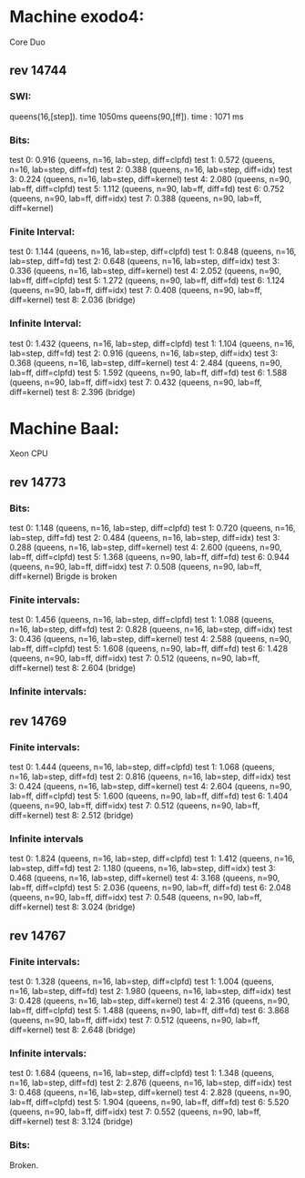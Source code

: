 * Machine exodo4:
  Core Duo
** rev 14744
*** SWI:
    queens(16,[step]).
    time 1050ms
    queens(90,[ff]).
    time : 1071 ms
*** Bits:
    test 0: 0.916	(queens, n=16, lab=step, diff=clpfd)
    test 1: 0.572	(queens, n=16, lab=step, diff=fd)
    test 2: 0.388	(queens, n=16, lab=step, diff=idx)
    test 3: 0.224	(queens, n=16, lab=step, diff=kernel)
    test 4: 2.080	(queens, n=90, lab=ff,  diff=clpfd)
    test 5: 1.112	(queens, n=90, lab=ff,  diff=fd)
    test 6: 0.752	(queens, n=90, lab=ff,  diff=idx)
    test 7: 0.388	(queens, n=90, lab=ff,  diff=kernel)
*** Finite Interval:
    test 0: 1.144	(queens, n=16, lab=step, diff=clpfd)
    test 1: 0.848	(queens, n=16, lab=step, diff=fd)
    test 2: 0.648	(queens, n=16, lab=step, diff=idx)
    test 3: 0.336	(queens, n=16, lab=step, diff=kernel)
    test 4: 2.052	(queens, n=90, lab=ff,  diff=clpfd)
    test 5: 1.272	(queens, n=90, lab=ff,  diff=fd)
    test 6: 1.124	(queens, n=90, lab=ff,  diff=idx)
    test 7: 0.408	(queens, n=90, lab=ff,  diff=kernel)
    test 8: 2.036	(bridge)
*** Infinite Interval:
    test 0: 1.432	(queens, n=16, lab=step, diff=clpfd)
    test 1: 1.104	(queens, n=16, lab=step, diff=fd)
    test 2: 0.916	(queens, n=16, lab=step, diff=idx)
    test 3: 0.368	(queens, n=16, lab=step, diff=kernel)
    test 4: 2.484	(queens, n=90, lab=ff,  diff=clpfd)
    test 5: 1.592	(queens, n=90, lab=ff,  diff=fd)
    test 6: 1.588	(queens, n=90, lab=ff,  diff=idx)
    test 7: 0.432	(queens, n=90, lab=ff,  diff=kernel)
    test 8: 2.396	(bridge)
* Machine Baal:
  Xeon CPU
** rev 14773
*** Bits:
    test 0: 1.148	(queens, n=16, lab=step, diff=clpfd)
    test 1: 0.720	(queens, n=16, lab=step, diff=fd)
    test 2: 0.484	(queens, n=16, lab=step, diff=idx)
    test 3: 0.288	(queens, n=16, lab=step, diff=kernel)
    test 4: 2.600	(queens, n=90, lab=ff,  diff=clpfd)
    test 5: 1.368	(queens, n=90, lab=ff,  diff=fd)
    test 6: 0.944	(queens, n=90, lab=ff,  diff=idx)
    test 7: 0.508	(queens, n=90, lab=ff,  diff=kernel)
    Brigde is broken
*** Finite intervals:
    test 0: 1.456	(queens, n=16, lab=step, diff=clpfd)
    test 1: 1.088	(queens, n=16, lab=step, diff=fd)
    test 2: 0.828	(queens, n=16, lab=step, diff=idx)
    test 3: 0.436	(queens, n=16, lab=step, diff=kernel)
    test 4: 2.588	(queens, n=90, lab=ff,  diff=clpfd)
    test 5: 1.608	(queens, n=90, lab=ff,  diff=fd)
    test 6: 1.428	(queens, n=90, lab=ff,  diff=idx)
    test 7: 0.512	(queens, n=90, lab=ff,  diff=kernel)
    test 8: 2.604	(bridge)
*** Infinite intervals: 

** rev 14769 
*** Finite intervals:
    test 0: 1.444	(queens, n=16, lab=step, diff=clpfd)
    test 1: 1.068	(queens, n=16, lab=step, diff=fd)
    test 2: 0.816	(queens, n=16, lab=step, diff=idx)
    test 3: 0.424	(queens, n=16, lab=step, diff=kernel)
    test 4: 2.604	(queens, n=90, lab=ff,  diff=clpfd)
    test 5: 1.600	(queens, n=90, lab=ff,  diff=fd)
    test 6: 1.404	(queens, n=90, lab=ff,  diff=idx)
    test 7: 0.512	(queens, n=90, lab=ff,  diff=kernel)
    test 8: 2.512	(bridge)
*** Infinite intervals
    test 0: 1.824	(queens, n=16, lab=step, diff=clpfd)
    test 1: 1.412	(queens, n=16, lab=step, diff=fd)
    test 2: 1.180	(queens, n=16, lab=step, diff=idx)
    test 3: 0.468	(queens, n=16, lab=step, diff=kernel)
    test 4: 3.168	(queens, n=90, lab=ff,  diff=clpfd)
    test 5: 2.036	(queens, n=90, lab=ff,  diff=fd)
    test 6: 2.048	(queens, n=90, lab=ff,  diff=idx)
    test 7: 0.548	(queens, n=90, lab=ff,  diff=kernel)
    test 8: 3.024	(bridge)
** rev 14767
*** Finite intervals:
    test 0: 1.328	(queens, n=16, lab=step, diff=clpfd)
    test 1: 1.004	(queens, n=16, lab=step, diff=fd)
    test 2: 1.980	(queens, n=16, lab=step, diff=idx)
    test 3: 0.428	(queens, n=16, lab=step, diff=kernel)
    test 4: 2.316	(queens, n=90, lab=ff,  diff=clpfd)
    test 5: 1.488	(queens, n=90, lab=ff,  diff=fd)
    test 6: 3.868	(queens, n=90, lab=ff,  diff=idx)
    test 7: 0.512	(queens, n=90, lab=ff,  diff=kernel)
    test 8: 2.648	(bridge)
*** Infinite intervals:
    test 0: 1.684	(queens, n=16, lab=step, diff=clpfd)
    test 1: 1.348	(queens, n=16, lab=step, diff=fd)
    test 2: 2.876	(queens, n=16, lab=step, diff=idx)
    test 3: 0.468	(queens, n=16, lab=step, diff=kernel)
    test 4: 2.828	(queens, n=90, lab=ff,  diff=clpfd)
    test 5: 1.904	(queens, n=90, lab=ff,  diff=fd)
    test 6: 5.520	(queens, n=90, lab=ff,  diff=idx)
    test 7: 0.552	(queens, n=90, lab=ff,  diff=kernel)
    test 8: 3.124	(bridge)
*** Bits:
    Broken.
